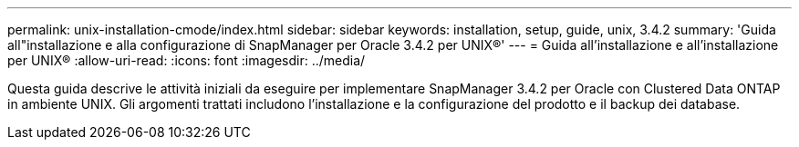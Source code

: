 ---
permalink: unix-installation-cmode/index.html 
sidebar: sidebar 
keywords: installation, setup, guide, unix, 3.4.2 
summary: 'Guida all"installazione e alla configurazione di SnapManager per Oracle 3.4.2 per UNIX®' 
---
= Guida all'installazione e all'installazione per UNIX®
:allow-uri-read: 
:icons: font
:imagesdir: ../media/


[role="lead"]
Questa guida descrive le attività iniziali da eseguire per implementare SnapManager 3.4.2 per Oracle con Clustered Data ONTAP in ambiente UNIX. Gli argomenti trattati includono l'installazione e la configurazione del prodotto e il backup dei database.
